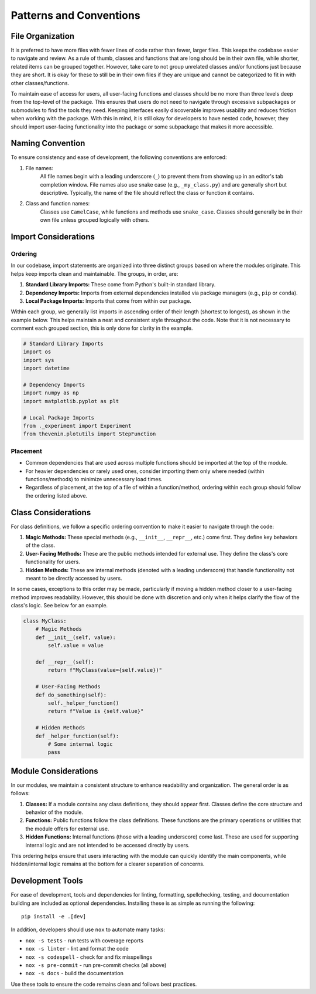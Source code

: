 Patterns and Conventions
========================

File Organization
-----------------
It is preferred to have more files with fewer lines of code rather than fewer, larger files. This keeps the codebase easier to navigate and review. As a rule of thumb, classes and functions that are long should be in their own file, while shorter, related items can be grouped together. However, take care to not group unrelated classes and/or functions just because they are short. It is okay for these to still be in their own files if they are unique and cannot be categorized to fit in with other classes/functions.

To maintain ease of access for users, all user-facing functions and classes should be no more than three levels deep from the top-level of the package. This ensures that users do not need to navigate through excessive subpackages or submodules to find the tools they need. Keeping interfaces easily discoverable improves usability and reduces friction when working with the package. With this in mind, it is still okay for developers to have nested code, however, they should import user-facing functionality into the package or some subpackage that makes it more accessible.

Naming Convention
-----------------
To ensure consistency and ease of development, the following conventions are enforced:

1. File names: 
    All file names begin with a leading underscore (``_``) to prevent them from showing up in an editor's tab completion window. File names also use snake case (e.g., ``_my_class.py``) and are generally short but descriptive. Typically, the name of the file should reflect the class or function it contains.

2. Class and function names: 
    Classes use ``CamelCase``, while functions and methods use ``snake_case``. Classes should generally be in their own file unless grouped logically with others.

Import Considerations
---------------------

Ordering
^^^^^^^^
In our codebase, import statements are organized into three distinct groups based on where the modules originate. This helps keep imports clean and maintainable. The groups, in order, are:

1. **Standard Library Imports:** These come from Python's built-in standard library.
2. **Dependency Imports:** Imports from external dependencies installed via package managers (e.g., ``pip`` or ``conda``).
3. **Local Package Imports:** Imports that come from within our package.

Within each group, we generally list imports in ascending order of their length (shortest to longest), as shown in the example below. This helps maintain a neat and consistent style throughout the code. Note that it is not necessary to comment each grouped section, this is only done for clarity in the example.

.. code-block:: python

    # Standard Library Imports
    import os
    import sys
    import datetime

    # Dependency Imports
    import numpy as np
    import matplotlib.pyplot as plt

    # Local Package Imports
    from ._experiment import Experiment
    from thevenin.plotutils import StepFunction

Placement
^^^^^^^^^
* Common dependencies that are used across multiple functions should be imported at the top of the module.
* For heavier dependencies or rarely used ones, consider importing them only where needed (within functions/methods) to minimize unnecessary load times.
* Regardless of placement, at the top of a file of within a function/method, ordering within each group should follow the ordering listed above.

Class Considerations
--------------------
For class definitions, we follow a specific ordering convention to make it easier to navigate through the code:

1. **Magic Methods:** These special methods (e.g., ``__init__``, ``__repr__``, etc.) come first. They define key behaviors of the class.
2. **User-Facing Methods:** These are the public methods intended for external use. They define the class's core functionality for users.
3. **Hidden Methods:** These are internal methods (denoted with a leading underscore) that handle functionality not meant to be directly accessed by users.

In some cases, exceptions to this order may be made, particularly if moving a hidden method closer to a user-facing method improves readability. However, this should be done with discretion and only when it helps clarify the flow of the class's logic. See below for an example.

.. code-block:: python

    class MyClass:
        # Magic Methods
        def __init__(self, value):
            self.value = value
        
        def __repr__(self):
            return f"MyClass(value={self.value})"
        
        # User-Facing Methods
        def do_something(self):
            self._helper_function()
            return f"Value is {self.value}"
        
        # Hidden Methods
        def _helper_function(self):
            # Some internal logic
            pass

Module Considerations
---------------------
In our modules, we maintain a consistent structure to enhance readability and organization. The general order is as follows:

1. **Classes:** If a module contains any class definitions, they should appear first. Classes define the core structure and behavior of the module.
2. **Functions:** Public functions follow the class definitions. These functions are the primary operations or utilities that the module offers for external use.
3. **Hidden Functions:** Internal functions (those with a leading underscore) come last. These are used for supporting internal logic and are not intended to be accessed directly by users.

This ordering helps ensure that users interacting with the module can quickly identify the main components, while hidden/internal logic remains at the bottom for a clearer separation of concerns.

Development Tools
-----------------
For ease of development, tools and dependencies for linting, formatting, spellchecking, testing, and documentation building are included as optional dependencies. Installing these is as simple as running the following::

    pip install -e .[dev]

In addition, developers should use ``nox`` to automate many tasks:

* ``nox -s tests`` - run tests with coverage reports
* ``nox -s linter`` - lint and format the code
* ``nox -s codespell`` - check for and fix misspellings
* ``nox -s pre-commit`` - run pre-commit checks (all above)
* ``nox -s docs`` - build the documentation

Use these tools to ensure the code remains clean and follows best practices.
